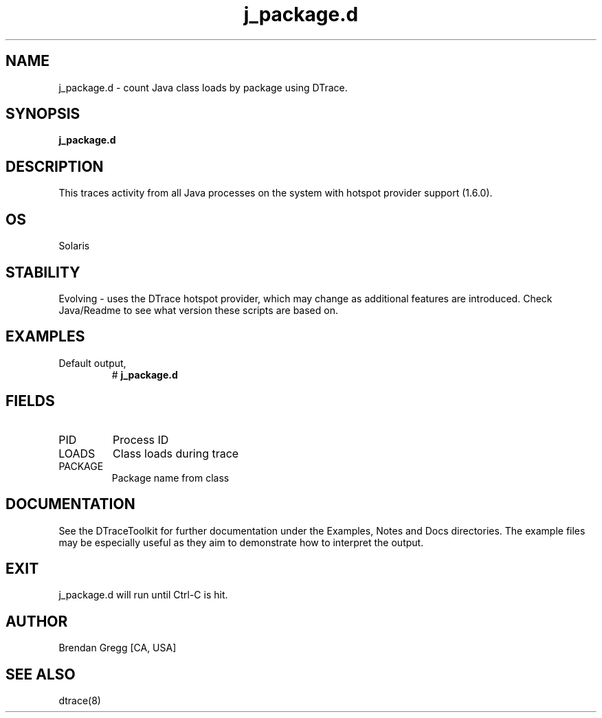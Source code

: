 .TH j_package.d 8   "$Date:: 2007-10-03 #$" "USER COMMANDS"
.SH NAME
j_package.d - count Java class loads by package using DTrace.
.SH SYNOPSIS
.B j_package.d

.SH DESCRIPTION
This traces activity from all Java processes on the system with hotspot
provider support (1.6.0).
.SH OS
Solaris
.SH STABILITY
Evolving - uses the DTrace hotspot provider, which may change 
as additional features are introduced. Check Java/Readme
to see what version these scripts are based on.
.SH EXAMPLES
.TP
Default output,
# 
.B j_package.d
.PP
.SH FIELDS
.TP
PID
Process ID
.TP
LOADS
Class loads during trace
.TP
PACKAGE
Package name from class
.PP
.SH DOCUMENTATION
See the DTraceToolkit for further documentation under the 
Examples, Notes and Docs directories. The example files may be
especially useful as they aim to demonstrate how to interpret
the output.
.SH EXIT
j_package.d will run until Ctrl-C is hit.
.SH AUTHOR
Brendan Gregg
[CA, USA]
.SH SEE ALSO
dtrace(8)
